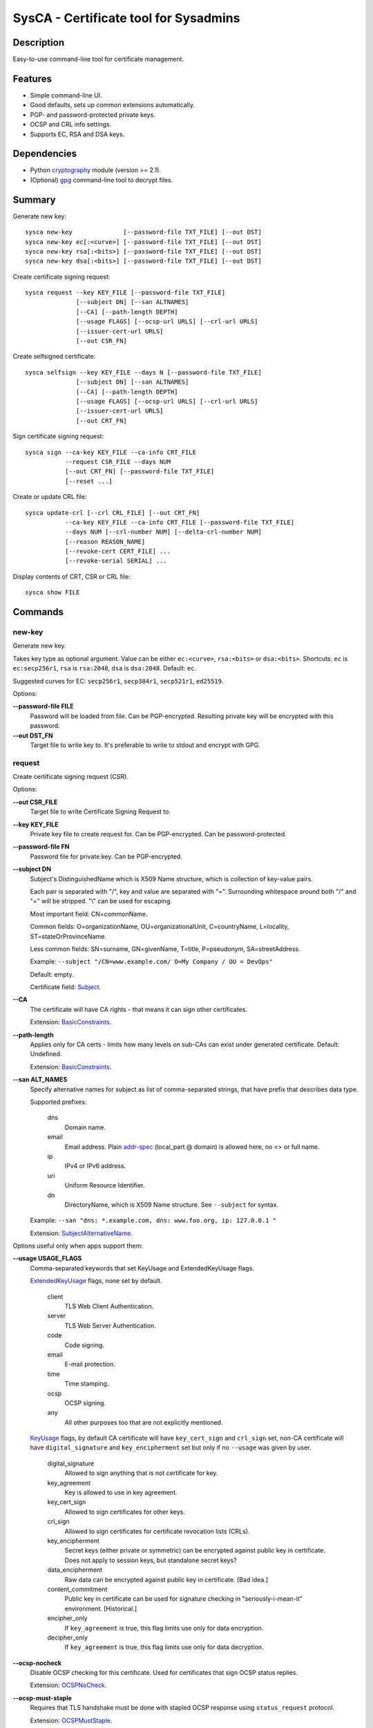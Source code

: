 SysCA - Certificate tool for Sysadmins
======================================

Description
-----------

Easy-to-use command-line tool for certificate management.

Features
--------

- Simple command-line UI.
- Good defaults, sets up common extensions automatically.
- PGP- and password-protected private keys.
- OCSP and CRL info settings.
- Supports EC, RSA and DSA keys.

Dependencies
------------

- Python `cryptography`_ module (version >= 2.1).
- (Optional) `gpg`_ command-line tool to decrypt files.

.. _cryptography: https://cryptography.io/
.. _gpg: https://www.gnupg.org/

Summary
-------

Generate new key::

    sysca new-key              [--password-file TXT_FILE] [--out DST]
    sysca new-key ec[:<curve>] [--password-file TXT_FILE] [--out DST]
    sysca new-key rsa[:<bits>] [--password-file TXT_FILE] [--out DST]
    sysca new-key dsa[:<bits>] [--password-file TXT_FILE] [--out DST]

Create certificate signing request::

    sysca request --key KEY_FILE [--password-file TXT_FILE]
                  [--subject DN] [--san ALTNAMES]
                  [--CA] [--path-length DEPTH]
                  [--usage FLAGS] [--ocsp-url URLS] [--crl-url URLS]
                  [--issuer-cert-url URLS]
                  [--out CSR_FN]

Create selfsigned certificate::

    sysca selfsign --key KEY_FILE --days N [--password-file TXT_FILE]
                  [--subject DN] [--san ALTNAMES]
                  [--CA] [--path-length DEPTH]
                  [--usage FLAGS] [--ocsp-url URLS] [--crl-url URLS]
                  [--issuer-cert-url URLS]
                  [--out CRT_FN]

Sign certificate signing request::

    sysca sign --ca-key KEY_FILE --ca-info CRT_FILE
               --request CSR_FILE --days NUM
               [--out CRT_FN] [--password-file TXT_FILE]
               [--reset ...]

Create or update CRL file::

    sysca update-crl [--crl CRL_FILE] [--out CRT_FN]
               --ca-key KEY_FILE --ca-info CRT_FILE [--password-file TXT_FILE]
               --days NUM [--crl-number NUM] [--delta-crl-number NUM]
               [--reason REASON_NAME]
               [--revoke-cert CERT_FILE] ...
               [--revoke-serial SERIAL] ...

Display contents of CRT, CSR or CRL file::

    sysca show FILE

Commands
--------

new-key
~~~~~~~

Generate new key.

Takes key type as optional argument.  Value can be either ``ec:<curve>``,
``rsa:<bits>`` or ``dsa:<bits>``.  Shortcuts: ``ec`` is ``ec:secp256r1``,
``rsa`` is ``rsa:2048``, ``dsa`` is ``dsa:2048``.  Default: ``ec``.

Suggested curves for EC: ``secp256r1``, ``secp384r1``, ``secp521r1``, ``ed25519``.

Options:

**--password-file FILE**
    Password will be loaded from file.  Can be PGP-encrypted.
    Resulting private key will be encrypted with this password.

**--out DST_FN**
    Target file to write key to.  It's preferable to write to
    stdout and encrypt with GPG.

request
~~~~~~~

Create certificate signing request (CSR).

Options:

**--out CSR_FILE**
    Target file to write Certificate Signing Request to.

**--key KEY_FILE**
    Private key file to create request for.  Can be PGP-encrypted.
    Can be password-protected.

**--password-file FN**
    Password file for private key.  Can be PGP-encrypted.

**--subject DN**
    Subject's DistinguishedName which is X509 Name structure, which is collection
    of key-value pairs.

    Each pair is separated with "/", key and value are separated with "=".
    Surrounding whitespace around both "/" and "=" will be stripped.
    "\\" can be used for escaping.

    Most important field: CN=commonName.

    Common fields: O=organizationName, OU=organizationalUnit, C=countryName,
    L=locality, ST=stateOrProvinceName.

    Less common fields: SN=surname, GN=givenName, T=title, P=pseudonym,
    SA=streetAddress.

    Example: ``--subject "/CN=www.example.com/ O=My Company / OU = DevOps"``

    Default: empty.

    Certificate field: Subject_.

**--CA**
    The certificate will have CA rights - that means it can
    sign other certificates.

    Extension: BasicConstraints_.

**--path-length**
    Applies only for CA certs - limits how many levels on sub-CAs
    can exist under generated certificate.  Default: Undefined.

    Extension: BasicConstraints_.

**--san ALT_NAMES**
    Specify alternative names for subject as list of comma-separated
    strings, that have prefix that describes data type.

    Supported prefixes:

        dns
            Domain name.
        email
            Email address.  Plain addr-spec_ (local_part @ domain) is allowed here,
            no <> or full name.
        ip
            IPv4 or IPv6 address.
        uri
            Uniform Resource Identifier.
        dn
            DirectoryName, which is X509 Name structure.  See ``--subject`` for syntax.

    Example: ``--san "dns: *.example.com, dns: www.foo.org, ip: 127.0.0.1 "``

    Extension: SubjectAlternativeName_.

Options useful only when apps support them:

**--usage USAGE_FLAGS**
    Comma-separated keywords that set KeyUsage and ExtendedKeyUsage flags.

    ExtendedKeyUsage_ flags, none set by default.

        client
            TLS Web Client Authentication.
        server
            TLS Web Server Authentication.
        code
            Code signing.
        email
            E-mail protection.
        time
            Time stamping.
        ocsp
            OCSP signing.
        any
            All other purposes too that are not explicitly mentioned.

    KeyUsage_ flags, by default CA certificate will have ``key_cert_sign`` and ``crl_sign`` set,
    non-CA certificate will have ``digital_signature`` and ``key_encipherment`` set but only
    if no ``--usage`` was given by user.

        digital_signature
            Allowed to sign anything that is not certificate for key.
        key_agreement
            Key is allowed to use in key agreement.
        key_cert_sign
            Allowed to sign certificates for other keys.
        crl_sign
            Allowed to sign certificates for certificate revocation lists (CRLs).
        key_encipherment
            Secret keys (either private or symmetric) can be encrypted against
            public key in certificate.  Does not apply to session keys, but
            standalone secret keys?
        data_encipherment
            Raw data can be encrypted against public key in certificate. [Bad idea.]
        content_commitment
            Public key in certificate can be used for signature checking in
            "seriously-i-mean-it" environment.  [Historical.]
        encipher_only
            If ``key_agreement`` is true, this flag limits use only for data encryption.
        decipher_only
            If ``key_agreement`` is true, this flag limits use only for data decryption.

**--ocsp-nocheck**
    Disable OCSP checking for this certificate.  Used for certificates that
    sign OCSP status replies.

    Extension: OCSPNoCheck_.

**--ocsp-must-staple**
    Requires that TLS handshake must be done with stapled OCSP response
    using ``status_request`` protocol.

    Extension: OCSPMustStaple_.

**--ocsp-must-staple-v2**
    Requires that TLS handshake must be done with stapled OCSP response
    using ``status_request_v2`` protocol.

    Extension: OCSPMustStapleV2_.

**--crl-url URLS**
    List of URLs where certificate revocation lists can be downloaded.

    Extension: CRLDistributionPoints_.

**--ocsp-url URLS**
    List of URL for OCSP endpoint where validity can be checked.

    Extension: AuthorityInformationAccess_.

**--issuer-url URLS**
    List of URLS where parent certificate can be downloaded,
    in case the parent CA is not root CA.  Usually sub-CA certificates
    should be provided during key-agreement (TLS).  This setting
    is for situations where this cannot happen or for fallback
    for badly-configured TLS servers.

    Extension: AuthorityInformationAccess_.

**--exclude-subtrees NAME_PATTERNS**
    Disallow CA to sign subjects that match patterns.  See ``--permit-subtrees``
    for details.

**--permit-subtrees NAME_PATTERNS**
    Allow CA to sign subjects that match patterns.

    Specify patters for subject as list of comma-separated
    strings, that have prefix that describes data type.

    Supported prefixes:

        dns
            Domain name.
        email
            Email address.  Plain addr-spec_ (local_part @ domain) is allowed here,
            no <> or full name.
        net
            IPv4 or IPv6 network.
        uri
            Uniform Resource Identifier.
        dn
            DirectoryName, which is X509 Name structure.  See ``--subject`` for syntax.

    Extension: NameConstraints_.

**--inhibit-any N**
    Disallow special handling of ``any`` policy (2.5.29.32.0)
    after N levels.

    Extension: InhibitAny_.

**--require-explicit-policy N**
    Require explicit certificate policy for whole path after N levels.

    Extension: PolicyConstraints_.

**--inhibit-policy-mapping N**
    Disallow policy mapping processing after N levels.

    Extension: PolicyConstraints_.

sign
~~~~

Create signed certificate based on data in request.
Any unsupported extensions in request will cause error.

It will add SubjectKeyIdentifier_ and AuthorityKeyIdentifier_
extensions to final certificate that help to uniquely identify
both subject and issuers public keys.  Also IssuerAlternativeName_
is added as copy of CA cert's SubjectAlternativeName_ extension
if present.

Options:

**--out CRT_FILE**
    Target file to write certificate to.

**--days NUM**
    Lifetime for certificate in days.

**--request CSR_FILE**
    Certificate request file generated by **request** command.

**--ca-key KEY_FILE**
    CA private key file.  Can be PGP-encrypted.
    Can be password-protected.

**--ca-info CRT_FILE**
    CRT file generated by **request** command.  Issuer CA info
    will be loaded from it.

**--password-file FN**
    Password file for CA private key.  Can be PGP-encrypted.

**--reset**
    Do not use any info fields from CSR, reload all info from command line.
    Without it, all info from CSR is kept and command line is ignored.

selfsign
~~~~~~~~

This commands takes same arguments as ``request`` plus ``--days NUM``.
Preferable to use with ``--CA`` and ``--usage`` options.

update-crl
~~~~~~~~~~

Creates or updates Certificate Revocation List file.

CRL file can be either full or delta:

    full
        Contains full set of revoked certificates.
        Options: ``--crl-number=CUR``
    delta
        Contains only certificates missing from older CRL version.
        Options: ``--delta-crl-number=OLD --crl-number=CUR``

CRL file can be either direct or indirect:

    direct
        All revoked certificates belong to signer that issues CRL.
    indirect
        Revoked certificates contain reference to actual CA that issued.
        Set with option: ``--indirect-crl``.

Options for CRL itself:

**--crl FN**
    Load existing file.  Version numbers are reused unless overrided on command line.

**--out FN**
    Write output to file.

**--days NUM**
    Set period that this CRL is valid.

**--ca-key KEY_FILE**
    CA private key file.  Can be PGP-encrypted.  Can be password-protected.

**--ca-info CRT_FILE**
    CA certificate used for signing.

**--crl-number VER**
    Version number for main CRL.

    Extension: CRLNumber_.

**--delta-crl-number VER**
    Version number of prevous CRL that this delta is from.

    Extension: DeltaCRLNumber_.

**--crl-scope SCOPE**
    CRL scope, one of: all, user, ca, attr. Default: all

    This flags shows that CRL contains only specific types of certificates.

        all
            All types.  Default.
        user
            Only user certificates.
        ca
            Only CA certificates.
        attr
            Only attribute certificates.

    Extension: CRLIssuingDistributionPoint_.

**--indirect-crl**
    CRL list can contain revoked certificates not issued by CRL signer.

    Extension: CRLIssuingDistributionPoint_.

**--issuer-urls URLS**
    Override issuer URLs.  Default: taken from signer certificate.

    Extension: CRLAuthorityInformationAccess_.

Options for adding entries:

**--revoke-certs FN [FN ...]**
    Filenames of certificates to add.

**--revoke-serials NUM [NUM ...]**
    Certificate serial numbers to add.

**--reason REASON**
    Revocation reason.  Used for all entries added in one command.  One of:

        key_compromise
            Private key compromise.
        ca_compromise
            CA key compromise.
        affiliation_changed
            Current certificate is obsolete.  Another CA is being responsible.
        superseded
            Current certificate is obsolete.  New certificate has been issued.
        cessation_of_operation
            Current certificate is obsolete.  CA shut down.
        privilege_withdrawn
            Certificate attributes are not valid anymore.
        aa_compromise
            Provider of attributes to certificate has been compromised.
        certificate_hold
            Temporary entry, actual reason will follow later.
        remove_from_crl
            Certificate should not be in CRL anymore.
        unspecified
            Default, means no reason has been provided.

    Extension: CRLReason_.

**--invalidity-date DATE**
    Consider certificate invalid from date.  Optional, if missing
    revocation date is used.

    Extension: CRLInvalidityDate_.

show
~~~~

Display contents of CSR or CRT file.

show-curves
~~~~~~~~~~~

List supported safe curves.  Needs ``--unsafe`` flag to show all supported curves.

Private Key Protection
----------------------

Private keys can be stored unencryped, encrypted with PGP, encrypted with password or both.
Unencrypted keys are good only for testing.  Good practice is to encrypt both CA and
end-entity keys with PGP and use passwords only for keys that can be deployed to servers
with password-protection.

For each key, different set of PGP keys can be used that can decrypt it::

    $ sysca new-key | gpg -aes -r "admin@example.com" -r "backup@example.com" > CA.key.gpg
    $ sysca new-key | gpg -aes -r "admin@example.com" -r "devops@example.com" > server.key.gpg

Example
-------

Self-signed CA example::

    $ sysca new-key | gpg -aes -r "admin@example.com" > TestCA.key.gpg
    $ sysca selfsign --key TestCA.key.gpg --subject "/CN=TestCA/O=Gov" --CA > TestCA.crt

Sign server key::

    $ sysca new-key | gpg -aes -r "admin@example.com" > Server.key.gpg
    $ sysca request --key Server.key.gpg --subject "/CN=web.server.com/O=Gov" > Server.csr
    $ sysca sign --days 365 --request Server.csr --ca-key TestCA.key.gpg --ca-info TestCA.crt > Server.crt


Compatibility notes
-------------------

Although SysCA allows to set various extension parameters, that does not
mean any software that uses the certificates actually looks or acts on
the extensions.  So it's reasonable to set up only extensions that are
actually used.

.. _Subject: https://tools.ietf.org/html/rfc5280#section-4.1.2.6
.. _BasicConstraints: https://tools.ietf.org/html/rfc5280#section-4.2.1.9
.. _KeyUsage: https://tools.ietf.org/html/rfc5280#section-4.2.1.3
.. _ExtendedKeyUsage: https://tools.ietf.org/html/rfc5280#section-4.2.1.12
.. _CRLDistributionPoints: https://tools.ietf.org/html/rfc5280#section-4.2.1.13
.. _SubjectAlternativeName: https://tools.ietf.org/html/rfc5280#section-4.2.1.6
.. _IssuerAlternativeName: https://tools.ietf.org/html/rfc5280#section-4.2.1.7
.. _AuthorityInformationAccess: https://tools.ietf.org/html/rfc5280#section-4.2.2.1
.. _NameConstraints: https://tools.ietf.org/html/rfc5280#section-4.2.1.10
.. _AuthorityKeyIdentifier: https://tools.ietf.org/html/rfc5280#section-4.2.1.1
.. _SubjectKeyIdentifier: https://tools.ietf.org/html/rfc5280#section-4.2.1.2
.. _addr-spec: https://tools.ietf.org/html/rfc5322#section-3.4.1
.. _OCSPNoCheck: https://tools.ietf.org/html/rfc6960
.. _OCSPMustStaple: https://tools.ietf.org/html/rfc7633
.. _OCSPMustStapleV2: https://tools.ietf.org/html/rfc7633
.. _CRLNumber: https://tools.ietf.org/html/rfc5280#section-5.2.3
.. _DeltaCRLNumber: https://tools.ietf.org/html/rfc5280#section-5.2.4
.. _CRLAuthorityInformationAccess: https://tools.ietf.org/html/rfc5280#section-5.2.7
.. _CRLIssuingDistributionPoint: https://tools.ietf.org/html/rfc5280#section-5.2.5
.. _CRLReason: https://tools.ietf.org/html/rfc5280#section-5.3.1
.. _CRLInvalidityDate: https://tools.ietf.org/html/rfc5280#section-5.3.2
.. _InhibitAny: https://tools.ietf.org/html/rfc5280#section-4.2.1.14
.. _PolicyConstraints: https://tools.ietf.org/html/rfc5280#section-4.2.1.11
